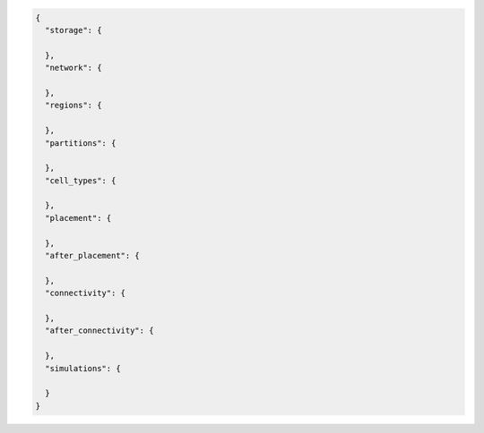 .. code-block:: json

  {
    "storage": {

    },
    "network": {

    },
    "regions": {

    },
    "partitions": {

    },
    "cell_types": {

    },
    "placement": {

    },
    "after_placement": {

    },
    "connectivity": {

    },
    "after_connectivity": {

    },
    "simulations": {
      
    }
  }
